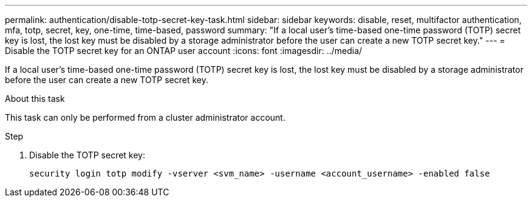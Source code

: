 ---
permalink: authentication/disable-totp-secret-key-task.html
sidebar: sidebar
keywords: disable, reset, multifactor authentication, mfa, totp, secret, key, one-time, time-based, password
summary: "If a local user's time-based one-time password (TOTP) secret key is lost, the lost key must be disabled by a storage administrator before the user can create a new TOTP secret key."
---
= Disable the TOTP secret key for an ONTAP user account
:icons: font
:imagesdir: ../media/

[.lead]
If a local user's time-based one-time password (TOTP) secret key is lost, the lost key must be disabled by a storage administrator before the user can create a new TOTP secret key.

.About this task

This task can only be performed from a cluster administrator account.

.Step

. Disable the TOTP secret key:
+
[source,cli]
----
security login totp modify -vserver <svm_name> -username <account_username> -enabled false
----

// 2025 March 05, ONTAPDOC-2033
// 2023 May 02, Jira 912